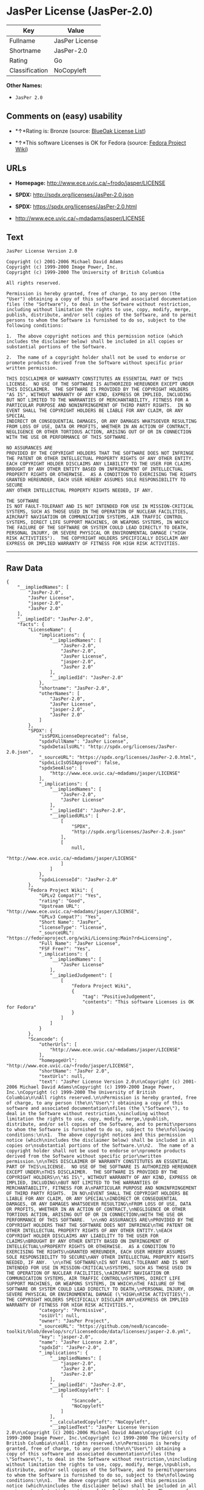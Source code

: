 * JasPer License (JasPer-2.0)

| Key              | Value            |
|------------------+------------------|
| Fullname         | JasPer License   |
| Shortname        | JasPer-2.0       |
| Rating           | Go               |
| Classification   | NoCopyleft       |

*Other Names:*

- =JasPer 2.0=

** Comments on (easy) usability

- *↑*Rating is: Bronze (source:
  [[https://blueoakcouncil.org/list][BlueOak License List]])

- *↑*This software Licenses is OK for Fedora (source:
  [[https://fedoraproject.org/wiki/Licensing:Main?rd=Licensing][Fedora
  Project Wiki]])

** URLs

- *Homepage:* http://www.ece.uvic.ca/~frodo/jasper/LICENSE

- *SPDX:* http://spdx.org/licenses/JasPer-2.0.json

- *SPDX:* https://spdx.org/licenses/JasPer-2.0.html

- http://www.ece.uvic.ca/~mdadams/jasper/LICENSE

** Text

#+BEGIN_EXAMPLE
    JasPer License Version 2.0

    Copyright (c) 2001-2006 Michael David Adams
    Copyright (c) 1999-2000 Image Power, Inc.
    Copyright (c) 1999-2000 The University of British Columbia

    All rights reserved.

    Permission is hereby granted, free of charge, to any person (the
    "User") obtaining a copy of this software and associated documentation
    files (the "Software"), to deal in the Software without restriction,
    including without limitation the rights to use, copy, modify, merge,
    publish, distribute, and/or sell copies of the Software, and to permit
    persons to whom the Software is furnished to do so, subject to the
    following conditions:

    1.  The above copyright notices and this permission notice (which
    includes the disclaimer below) shall be included in all copies or
    substantial portions of the Software.

    2.  The name of a copyright holder shall not be used to endorse or
    promote products derived from the Software without specific prior
    written permission.

    THIS DISCLAIMER OF WARRANTY CONSTITUTES AN ESSENTIAL PART OF THIS
    LICENSE.  NO USE OF THE SOFTWARE IS AUTHORIZED HEREUNDER EXCEPT UNDER
    THIS DISCLAIMER.  THE SOFTWARE IS PROVIDED BY THE COPYRIGHT HOLDERS
    "AS IS", WITHOUT WARRANTY OF ANY KIND, EXPRESS OR IMPLIED, INCLUDING
    BUT NOT LIMITED TO THE WARRANTIES OF MERCHANTABILITY, FITNESS FOR A
    PARTICULAR PURPOSE AND NONINFRINGEMENT OF THIRD PARTY RIGHTS.  IN NO
    EVENT SHALL THE COPYRIGHT HOLDERS BE LIABLE FOR ANY CLAIM, OR ANY SPECIAL
    INDIRECT OR CONSEQUENTIAL DAMAGES, OR ANY DAMAGES WHATSOEVER RESULTING
    FROM LOSS OF USE, DATA OR PROFITS, WHETHER IN AN ACTION OF CONTRACT,
    NEGLIGENCE OR OTHER TORTIOUS ACTION, ARISING OUT OF OR IN CONNECTION
    WITH THE USE OR PERFORMANCE OF THIS SOFTWARE.  

    NO ASSURANCES ARE
    PROVIDED BY THE COPYRIGHT HOLDERS THAT THE SOFTWARE DOES NOT INFRINGE
    THE PATENT OR OTHER INTELLECTUAL PROPERTY RIGHTS OF ANY OTHER ENTITY.
    EACH COPYRIGHT HOLDER DISCLAIMS ANY LIABILITY TO THE USER FOR CLAIMS
    BROUGHT BY ANY OTHER ENTITY BASED ON INFRINGEMENT OF INTELLECTUAL
    PROPERTY RIGHTS OR OTHERWISE.  AS A CONDITION TO EXERCISING THE RIGHTS
    GRANTED HEREUNDER, EACH USER HEREBY ASSUMES SOLE RESPONSIBILITY TO SECURE
    ANY OTHER INTELLECTUAL PROPERTY RIGHTS NEEDED, IF ANY.  

    THE SOFTWARE
    IS NOT FAULT-TOLERANT AND IS NOT INTENDED FOR USE IN MISSION-CRITICAL
    SYSTEMS, SUCH AS THOSE USED IN THE OPERATION OF NUCLEAR FACILITIES,
    AIRCRAFT NAVIGATION OR COMMUNICATION SYSTEMS, AIR TRAFFIC CONTROL
    SYSTEMS, DIRECT LIFE SUPPORT MACHINES, OR WEAPONS SYSTEMS, IN WHICH
    THE FAILURE OF THE SOFTWARE OR SYSTEM COULD LEAD DIRECTLY TO DEATH,
    PERSONAL INJURY, OR SEVERE PHYSICAL OR ENVIRONMENTAL DAMAGE ("HIGH
    RISK ACTIVITIES").  THE COPYRIGHT HOLDERS SPECIFICALLY DISCLAIM ANY
    EXPRESS OR IMPLIED WARRANTY OF FITNESS FOR HIGH RISK ACTIVITIES.
#+END_EXAMPLE

--------------

** Raw Data

#+BEGIN_EXAMPLE
    {
        "__impliedNames": [
            "JasPer-2.0",
            "JasPer License",
            "jasper-2.0",
            "JasPer 2.0"
        ],
        "__impliedId": "JasPer-2.0",
        "facts": {
            "LicenseName": {
                "implications": {
                    "__impliedNames": [
                        "JasPer-2.0",
                        "JasPer-2.0",
                        "JasPer License",
                        "jasper-2.0",
                        "JasPer 2.0"
                    ],
                    "__impliedId": "JasPer-2.0"
                },
                "shortname": "JasPer-2.0",
                "otherNames": [
                    "JasPer-2.0",
                    "JasPer License",
                    "jasper-2.0",
                    "JasPer 2.0"
                ]
            },
            "SPDX": {
                "isSPDXLicenseDeprecated": false,
                "spdxFullName": "JasPer License",
                "spdxDetailsURL": "http://spdx.org/licenses/JasPer-2.0.json",
                "_sourceURL": "https://spdx.org/licenses/JasPer-2.0.html",
                "spdxLicIsOSIApproved": false,
                "spdxSeeAlso": [
                    "http://www.ece.uvic.ca/~mdadams/jasper/LICENSE"
                ],
                "_implications": {
                    "__impliedNames": [
                        "JasPer-2.0",
                        "JasPer License"
                    ],
                    "__impliedId": "JasPer-2.0",
                    "__impliedURLs": [
                        [
                            "SPDX",
                            "http://spdx.org/licenses/JasPer-2.0.json"
                        ],
                        [
                            null,
                            "http://www.ece.uvic.ca/~mdadams/jasper/LICENSE"
                        ]
                    ]
                },
                "spdxLicenseId": "JasPer-2.0"
            },
            "Fedora Project Wiki": {
                "GPLv2 Compat?": "Yes",
                "rating": "Good",
                "Upstream URL": "http://www.ece.uvic.ca/~mdadams/jasper/LICENSE",
                "GPLv3 Compat?": "Yes",
                "Short Name": "JasPer",
                "licenseType": "license",
                "_sourceURL": "https://fedoraproject.org/wiki/Licensing:Main?rd=Licensing",
                "Full Name": "JasPer License",
                "FSF Free?": "Yes",
                "_implications": {
                    "__impliedNames": [
                        "JasPer License"
                    ],
                    "__impliedJudgement": [
                        [
                            "Fedora Project Wiki",
                            {
                                "tag": "PositiveJudgement",
                                "contents": "This software Licenses is OK for Fedora"
                            }
                        ]
                    ]
                }
            },
            "Scancode": {
                "otherUrls": [
                    "http://www.ece.uvic.ca/~mdadams/jasper/LICENSE"
                ],
                "homepageUrl": "http://www.ece.uvic.ca/~frodo/jasper/LICENSE",
                "shortName": "JasPer 2.0",
                "textUrls": null,
                "text": "JasPer License Version 2.0\n\nCopyright (c) 2001-2006 Michael David Adams\nCopyright (c) 1999-2000 Image Power, Inc.\nCopyright (c) 1999-2000 The University of British Columbia\n\nAll rights reserved.\n\nPermission is hereby granted, free of charge, to any person (the\n\"User\") obtaining a copy of this software and associated documentation\nfiles (the \"Software\"), to deal in the Software without restriction,\nincluding without limitation the rights to use, copy, modify, merge,\npublish, distribute, and/or sell copies of the Software, and to permit\npersons to whom the Software is furnished to do so, subject to the\nfollowing conditions:\n\n1.  The above copyright notices and this permission notice (which\nincludes the disclaimer below) shall be included in all copies or\nsubstantial portions of the Software.\n\n2.  The name of a copyright holder shall not be used to endorse or\npromote products derived from the Software without specific prior\nwritten permission.\n\nTHIS DISCLAIMER OF WARRANTY CONSTITUTES AN ESSENTIAL PART OF THIS\nLICENSE.  NO USE OF THE SOFTWARE IS AUTHORIZED HEREUNDER EXCEPT UNDER\nTHIS DISCLAIMER.  THE SOFTWARE IS PROVIDED BY THE COPYRIGHT HOLDERS\n\"AS IS\", WITHOUT WARRANTY OF ANY KIND, EXPRESS OR IMPLIED, INCLUDING\nBUT NOT LIMITED TO THE WARRANTIES OF MERCHANTABILITY, FITNESS FOR A\nPARTICULAR PURPOSE AND NONINFRINGEMENT OF THIRD PARTY RIGHTS.  IN NO\nEVENT SHALL THE COPYRIGHT HOLDERS BE LIABLE FOR ANY CLAIM, OR ANY SPECIAL\nINDIRECT OR CONSEQUENTIAL DAMAGES, OR ANY DAMAGES WHATSOEVER RESULTING\nFROM LOSS OF USE, DATA OR PROFITS, WHETHER IN AN ACTION OF CONTRACT,\nNEGLIGENCE OR OTHER TORTIOUS ACTION, ARISING OUT OF OR IN CONNECTION\nWITH THE USE OR PERFORMANCE OF THIS SOFTWARE.  \n\nNO ASSURANCES ARE\nPROVIDED BY THE COPYRIGHT HOLDERS THAT THE SOFTWARE DOES NOT INFRINGE\nTHE PATENT OR OTHER INTELLECTUAL PROPERTY RIGHTS OF ANY OTHER ENTITY.\nEACH COPYRIGHT HOLDER DISCLAIMS ANY LIABILITY TO THE USER FOR CLAIMS\nBROUGHT BY ANY OTHER ENTITY BASED ON INFRINGEMENT OF INTELLECTUAL\nPROPERTY RIGHTS OR OTHERWISE.  AS A CONDITION TO EXERCISING THE RIGHTS\nGRANTED HEREUNDER, EACH USER HEREBY ASSUMES SOLE RESPONSIBILITY TO SECURE\nANY OTHER INTELLECTUAL PROPERTY RIGHTS NEEDED, IF ANY.  \n\nTHE SOFTWARE\nIS NOT FAULT-TOLERANT AND IS NOT INTENDED FOR USE IN MISSION-CRITICAL\nSYSTEMS, SUCH AS THOSE USED IN THE OPERATION OF NUCLEAR FACILITIES,\nAIRCRAFT NAVIGATION OR COMMUNICATION SYSTEMS, AIR TRAFFIC CONTROL\nSYSTEMS, DIRECT LIFE SUPPORT MACHINES, OR WEAPONS SYSTEMS, IN WHICH\nTHE FAILURE OF THE SOFTWARE OR SYSTEM COULD LEAD DIRECTLY TO DEATH,\nPERSONAL INJURY, OR SEVERE PHYSICAL OR ENVIRONMENTAL DAMAGE (\"HIGH\nRISK ACTIVITIES\").  THE COPYRIGHT HOLDERS SPECIFICALLY DISCLAIM ANY\nEXPRESS OR IMPLIED WARRANTY OF FITNESS FOR HIGH RISK ACTIVITIES.",
                "category": "Permissive",
                "osiUrl": null,
                "owner": "JasPer Project",
                "_sourceURL": "https://github.com/nexB/scancode-toolkit/blob/develop/src/licensedcode/data/licenses/jasper-2.0.yml",
                "key": "jasper-2.0",
                "name": "JasPer License 2.0",
                "spdxId": "JasPer-2.0",
                "_implications": {
                    "__impliedNames": [
                        "jasper-2.0",
                        "JasPer 2.0",
                        "JasPer-2.0"
                    ],
                    "__impliedId": "JasPer-2.0",
                    "__impliedCopyleft": [
                        [
                            "Scancode",
                            "NoCopyleft"
                        ]
                    ],
                    "__calculatedCopyleft": "NoCopyleft",
                    "__impliedText": "JasPer License Version 2.0\n\nCopyright (c) 2001-2006 Michael David Adams\nCopyright (c) 1999-2000 Image Power, Inc.\nCopyright (c) 1999-2000 The University of British Columbia\n\nAll rights reserved.\n\nPermission is hereby granted, free of charge, to any person (the\n\"User\") obtaining a copy of this software and associated documentation\nfiles (the \"Software\"), to deal in the Software without restriction,\nincluding without limitation the rights to use, copy, modify, merge,\npublish, distribute, and/or sell copies of the Software, and to permit\npersons to whom the Software is furnished to do so, subject to the\nfollowing conditions:\n\n1.  The above copyright notices and this permission notice (which\nincludes the disclaimer below) shall be included in all copies or\nsubstantial portions of the Software.\n\n2.  The name of a copyright holder shall not be used to endorse or\npromote products derived from the Software without specific prior\nwritten permission.\n\nTHIS DISCLAIMER OF WARRANTY CONSTITUTES AN ESSENTIAL PART OF THIS\nLICENSE.  NO USE OF THE SOFTWARE IS AUTHORIZED HEREUNDER EXCEPT UNDER\nTHIS DISCLAIMER.  THE SOFTWARE IS PROVIDED BY THE COPYRIGHT HOLDERS\n\"AS IS\", WITHOUT WARRANTY OF ANY KIND, EXPRESS OR IMPLIED, INCLUDING\nBUT NOT LIMITED TO THE WARRANTIES OF MERCHANTABILITY, FITNESS FOR A\nPARTICULAR PURPOSE AND NONINFRINGEMENT OF THIRD PARTY RIGHTS.  IN NO\nEVENT SHALL THE COPYRIGHT HOLDERS BE LIABLE FOR ANY CLAIM, OR ANY SPECIAL\nINDIRECT OR CONSEQUENTIAL DAMAGES, OR ANY DAMAGES WHATSOEVER RESULTING\nFROM LOSS OF USE, DATA OR PROFITS, WHETHER IN AN ACTION OF CONTRACT,\nNEGLIGENCE OR OTHER TORTIOUS ACTION, ARISING OUT OF OR IN CONNECTION\nWITH THE USE OR PERFORMANCE OF THIS SOFTWARE.  \n\nNO ASSURANCES ARE\nPROVIDED BY THE COPYRIGHT HOLDERS THAT THE SOFTWARE DOES NOT INFRINGE\nTHE PATENT OR OTHER INTELLECTUAL PROPERTY RIGHTS OF ANY OTHER ENTITY.\nEACH COPYRIGHT HOLDER DISCLAIMS ANY LIABILITY TO THE USER FOR CLAIMS\nBROUGHT BY ANY OTHER ENTITY BASED ON INFRINGEMENT OF INTELLECTUAL\nPROPERTY RIGHTS OR OTHERWISE.  AS A CONDITION TO EXERCISING THE RIGHTS\nGRANTED HEREUNDER, EACH USER HEREBY ASSUMES SOLE RESPONSIBILITY TO SECURE\nANY OTHER INTELLECTUAL PROPERTY RIGHTS NEEDED, IF ANY.  \n\nTHE SOFTWARE\nIS NOT FAULT-TOLERANT AND IS NOT INTENDED FOR USE IN MISSION-CRITICAL\nSYSTEMS, SUCH AS THOSE USED IN THE OPERATION OF NUCLEAR FACILITIES,\nAIRCRAFT NAVIGATION OR COMMUNICATION SYSTEMS, AIR TRAFFIC CONTROL\nSYSTEMS, DIRECT LIFE SUPPORT MACHINES, OR WEAPONS SYSTEMS, IN WHICH\nTHE FAILURE OF THE SOFTWARE OR SYSTEM COULD LEAD DIRECTLY TO DEATH,\nPERSONAL INJURY, OR SEVERE PHYSICAL OR ENVIRONMENTAL DAMAGE (\"HIGH\nRISK ACTIVITIES\").  THE COPYRIGHT HOLDERS SPECIFICALLY DISCLAIM ANY\nEXPRESS OR IMPLIED WARRANTY OF FITNESS FOR HIGH RISK ACTIVITIES.",
                    "__impliedURLs": [
                        [
                            "Homepage",
                            "http://www.ece.uvic.ca/~frodo/jasper/LICENSE"
                        ],
                        [
                            null,
                            "http://www.ece.uvic.ca/~mdadams/jasper/LICENSE"
                        ]
                    ]
                }
            },
            "BlueOak License List": {
                "BlueOakRating": "Bronze",
                "url": "https://spdx.org/licenses/JasPer-2.0.html",
                "isPermissive": true,
                "_sourceURL": "https://blueoakcouncil.org/list",
                "name": "JasPer License",
                "id": "JasPer-2.0",
                "_implications": {
                    "__impliedNames": [
                        "JasPer-2.0"
                    ],
                    "__impliedJudgement": [
                        [
                            "BlueOak License List",
                            {
                                "tag": "PositiveJudgement",
                                "contents": "Rating is: Bronze"
                            }
                        ]
                    ],
                    "__impliedCopyleft": [
                        [
                            "BlueOak License List",
                            "NoCopyleft"
                        ]
                    ],
                    "__calculatedCopyleft": "NoCopyleft",
                    "__impliedURLs": [
                        [
                            "SPDX",
                            "https://spdx.org/licenses/JasPer-2.0.html"
                        ]
                    ]
                }
            }
        },
        "__impliedJudgement": [
            [
                "BlueOak License List",
                {
                    "tag": "PositiveJudgement",
                    "contents": "Rating is: Bronze"
                }
            ],
            [
                "Fedora Project Wiki",
                {
                    "tag": "PositiveJudgement",
                    "contents": "This software Licenses is OK for Fedora"
                }
            ]
        ],
        "__impliedCopyleft": [
            [
                "BlueOak License List",
                "NoCopyleft"
            ],
            [
                "Scancode",
                "NoCopyleft"
            ]
        ],
        "__calculatedCopyleft": "NoCopyleft",
        "__impliedText": "JasPer License Version 2.0\n\nCopyright (c) 2001-2006 Michael David Adams\nCopyright (c) 1999-2000 Image Power, Inc.\nCopyright (c) 1999-2000 The University of British Columbia\n\nAll rights reserved.\n\nPermission is hereby granted, free of charge, to any person (the\n\"User\") obtaining a copy of this software and associated documentation\nfiles (the \"Software\"), to deal in the Software without restriction,\nincluding without limitation the rights to use, copy, modify, merge,\npublish, distribute, and/or sell copies of the Software, and to permit\npersons to whom the Software is furnished to do so, subject to the\nfollowing conditions:\n\n1.  The above copyright notices and this permission notice (which\nincludes the disclaimer below) shall be included in all copies or\nsubstantial portions of the Software.\n\n2.  The name of a copyright holder shall not be used to endorse or\npromote products derived from the Software without specific prior\nwritten permission.\n\nTHIS DISCLAIMER OF WARRANTY CONSTITUTES AN ESSENTIAL PART OF THIS\nLICENSE.  NO USE OF THE SOFTWARE IS AUTHORIZED HEREUNDER EXCEPT UNDER\nTHIS DISCLAIMER.  THE SOFTWARE IS PROVIDED BY THE COPYRIGHT HOLDERS\n\"AS IS\", WITHOUT WARRANTY OF ANY KIND, EXPRESS OR IMPLIED, INCLUDING\nBUT NOT LIMITED TO THE WARRANTIES OF MERCHANTABILITY, FITNESS FOR A\nPARTICULAR PURPOSE AND NONINFRINGEMENT OF THIRD PARTY RIGHTS.  IN NO\nEVENT SHALL THE COPYRIGHT HOLDERS BE LIABLE FOR ANY CLAIM, OR ANY SPECIAL\nINDIRECT OR CONSEQUENTIAL DAMAGES, OR ANY DAMAGES WHATSOEVER RESULTING\nFROM LOSS OF USE, DATA OR PROFITS, WHETHER IN AN ACTION OF CONTRACT,\nNEGLIGENCE OR OTHER TORTIOUS ACTION, ARISING OUT OF OR IN CONNECTION\nWITH THE USE OR PERFORMANCE OF THIS SOFTWARE.  \n\nNO ASSURANCES ARE\nPROVIDED BY THE COPYRIGHT HOLDERS THAT THE SOFTWARE DOES NOT INFRINGE\nTHE PATENT OR OTHER INTELLECTUAL PROPERTY RIGHTS OF ANY OTHER ENTITY.\nEACH COPYRIGHT HOLDER DISCLAIMS ANY LIABILITY TO THE USER FOR CLAIMS\nBROUGHT BY ANY OTHER ENTITY BASED ON INFRINGEMENT OF INTELLECTUAL\nPROPERTY RIGHTS OR OTHERWISE.  AS A CONDITION TO EXERCISING THE RIGHTS\nGRANTED HEREUNDER, EACH USER HEREBY ASSUMES SOLE RESPONSIBILITY TO SECURE\nANY OTHER INTELLECTUAL PROPERTY RIGHTS NEEDED, IF ANY.  \n\nTHE SOFTWARE\nIS NOT FAULT-TOLERANT AND IS NOT INTENDED FOR USE IN MISSION-CRITICAL\nSYSTEMS, SUCH AS THOSE USED IN THE OPERATION OF NUCLEAR FACILITIES,\nAIRCRAFT NAVIGATION OR COMMUNICATION SYSTEMS, AIR TRAFFIC CONTROL\nSYSTEMS, DIRECT LIFE SUPPORT MACHINES, OR WEAPONS SYSTEMS, IN WHICH\nTHE FAILURE OF THE SOFTWARE OR SYSTEM COULD LEAD DIRECTLY TO DEATH,\nPERSONAL INJURY, OR SEVERE PHYSICAL OR ENVIRONMENTAL DAMAGE (\"HIGH\nRISK ACTIVITIES\").  THE COPYRIGHT HOLDERS SPECIFICALLY DISCLAIM ANY\nEXPRESS OR IMPLIED WARRANTY OF FITNESS FOR HIGH RISK ACTIVITIES.",
        "__impliedURLs": [
            [
                "SPDX",
                "http://spdx.org/licenses/JasPer-2.0.json"
            ],
            [
                null,
                "http://www.ece.uvic.ca/~mdadams/jasper/LICENSE"
            ],
            [
                "SPDX",
                "https://spdx.org/licenses/JasPer-2.0.html"
            ],
            [
                "Homepage",
                "http://www.ece.uvic.ca/~frodo/jasper/LICENSE"
            ]
        ]
    }
#+END_EXAMPLE